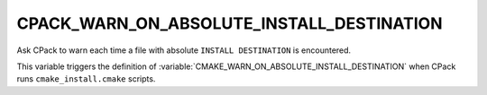 CPACK_WARN_ON_ABSOLUTE_INSTALL_DESTINATION
------------------------------------------

Ask CPack to warn each time a file with absolute ``INSTALL DESTINATION`` is
encountered.

This variable triggers the definition of
:variable:`CMAKE_WARN_ON_ABSOLUTE_INSTALL_DESTINATION` when CPack runs
``cmake_install.cmake`` scripts.
